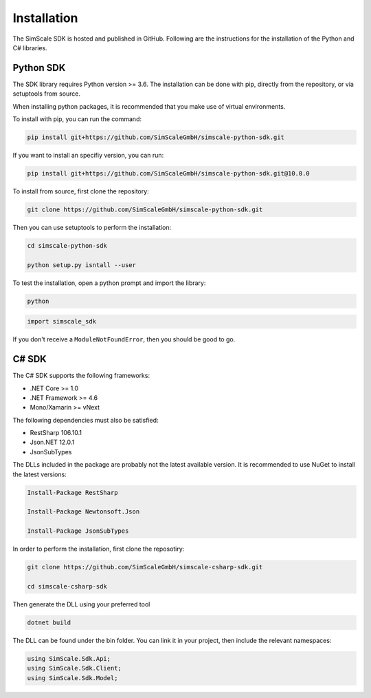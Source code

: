 Installation
============

The SimScale SDK is hosted and published in GitHub. Following are the instructions for
the installation of the Python and C# libraries.

Python SDK
----------

The SDK library requires Python version >= 3.6. The installation can be done with pip,
directly from the repository, or via setuptools from source.

When installing python packages, it is recommended that you make use of virtual environments.

To install with pip, you can run the command:

.. code-block:: console

    pip install git+https://github.com/SimScaleGmbH/simscale-python-sdk.git

If you want to install an specifiy version, you can run:

.. code-block:: console

    pip install git+https://github.com/SimScaleGmbH/simscale-python-sdk.git@10.0.0

To install from source, first clone the repository:

.. code-block:: console

    git clone https://github.com/SimScaleGmbH/simscale-python-sdk.git

Then you can use setuptools to perform the installation:

.. code-block:: console

    cd simscale-python-sdk

    python setup.py isntall --user

To test the installation, open a python prompt and import the library:

.. code-block:: console

    python

.. code-block:: python

    import simscale_sdk

If you don't receive a ``ModuleNotFoundError``, then you should be good to go.


C# SDK
------

The C# SDK supports the following frameworks:

* .NET Core >= 1.0
* .NET Framework >= 4.6
* Mono/Xamarin >= vNext

The following dependencies must also be satisfied:

* RestSharp 106.10.1
* Json.NET 12.0.1
* JsonSubTypes

The DLLs included in the package are probably not the latest available version.
It is recommended to use NuGet to install the latest versions:

.. code-block:: console

    Install-Package RestSharp

    Install-Package Newtonsoft.Json

    Install-Package JsonSubTypes

In order to perform the installation, first clone the reposotiry:


.. code-block:: console

    git clone https://github.com/SimScaleGmbH/simscale-csharp-sdk.git

    cd simscale-csharp-sdk

Then generate the DLL using your preferred tool

.. code-block:: console

    dotnet build

The DLL can be found under the bin folder. You can link it in your project, then
include the relevant namespaces:

.. code-block:: csharp

    using SimScale.Sdk.Api;
    using SimScale.Sdk.Client;
    using SimScale.Sdk.Model;
